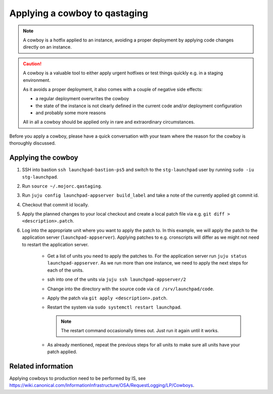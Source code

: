 ==============================
Applying a cowboy to qastaging
==============================

.. note::

    A cowboy is a hotfix applied to an instance, avoiding a proper deployment
    by applying code changes directly on an instance.

.. caution::

    A cowboy is a valuable tool to either apply urgent hotfixes or test things
    quickly e.g. in a staging environment.

    As it avoids a proper deployment, it also comes with a couple of negative
    side effects:

    - a regular deployment overwrites the cowboy

    - the state of the instance is not clearly defined in the current code
      and/or deployment configuration

    - and probably some more reasons

    All in all a cowboy should be applied only in rare and extraordinary
    circumstances.

Before you apply a cowboy, please have a quick conversation with your team
where the reason for the cowboy is thoroughly discussed.

Applying the cowboy
===================

#. SSH into bastion ``ssh launchpad-bastion-ps5`` and switch to the
   ``stg-launchpad`` user by running ``sudo -iu stg-launchpad``.

#. Run ``source ~/.mojorc.qastaging``.

#. Run ``juju config launchpad-appserver build_label`` and take a note of the
   currently applied git commit id.

#. Checkout that commit id locally.

#. Apply the planned changes to your local checkout and create a local patch
   file via e.g. ``git diff > <description>.patch``.

#. Log into the appropriate unit where you want to apply the patch to.
   In this example, we will apply the patch to the application server
   (``launchpad-appserver``). Applying patches to e.g. cronscripts will differ
   as we might not need to restart the application server.

    - Get a list of units you need to apply the patches to. For the application
      server run ``juju status launchpad-appserver``.
      As we run more than one instance, we need to apply the next steps for
      each of the units.

    - ssh into one of the units via ``juju ssh launchpad-appserver/2``

    - Change into the directory with the source code via
      ``cd /srv/launchpad/code``.

    - Apply the patch via ``git apply <description>.patch``.

    - Restart the system via ``sudo systemctl restart launchpad``.

      .. note::

          The restart command occasionally times out. Just run it again until
          it works.

    - As already mentioned, repeat the previous steps for all units to make
      sure all units have your patch applied.


Related information
===================

Applying cowboys to production need to be performed by IS, see
https://wiki.canonical.com/InformationInfrastructure/OSA/RequestLogging/LP/Cowboys.
